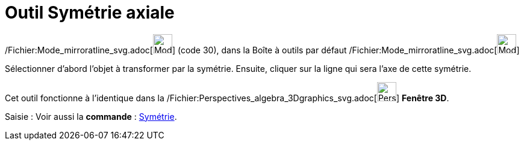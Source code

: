 = Outil Symétrie axiale
:page-en: tools/Reflect_about_Line_Tool
ifdef::env-github[:imagesdir: /fr/modules/ROOT/assets/images]

/Fichier:Mode_mirroratline_svg.adoc[image:32px-Mode_mirroratline.svg.png[Mode mirroratline.svg,width=32,height=32]]
(code 30), dans la Boîte à outils par défaut
/Fichier:Mode_mirroratline_svg.adoc[image:32px-Mode_mirroratline.svg.png[Mode mirroratline.svg,width=32,height=32]]

Sélectionner d’abord l’objet à transformer par la symétrie. Ensuite, cliquer sur la ligne qui sera l’axe de cette
symétrie.

Cet outil fonctionne à l'identique dans la
/Fichier:Perspectives_algebra_3Dgraphics_svg.adoc[image:32px-Perspectives_algebra_3Dgraphics.svg.png[Perspectives
algebra 3Dgraphics.svg,width=32,height=32]] *Fenêtre 3D*.

[.kcode]#Saisie :# Voir aussi la *commande* : xref:/commands/Symétrie.adoc[Symétrie].
